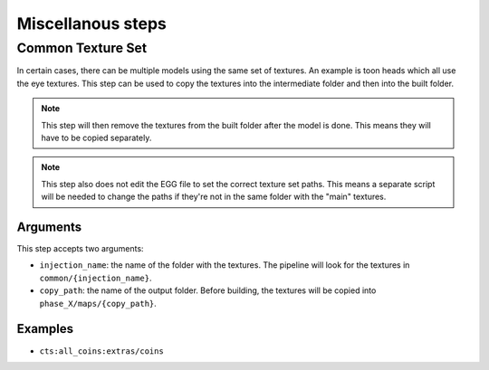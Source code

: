 Miscellanous steps
==================

Common Texture Set
------------------

In certain cases, there can be multiple models using the same set of textures.
An example is toon heads which all use the eye textures.
This step can be used to copy the textures into the intermediate folder
and then into the built folder.

.. note:: This step will then remove the textures from the built folder after the model is done.
   This means they will have to be copied separately.

.. note:: This step also does not edit the EGG file to set the correct texture set paths.
   This means a separate script will be needed to change the paths if they're not in the same folder
   with the "main" textures.

Arguments
~~~~~~~~~

This step accepts two arguments:

* ``injection_name``: the name of the folder with the textures.
  The pipeline will look for the textures in ``common/{injection_name}``.
* ``copy_path``: the name of the output folder.
  Before building, the textures will be copied into ``phase_X/maps/{copy_path}``.

Examples
~~~~~~~~

* ``cts:all_coins:extras/coins``
